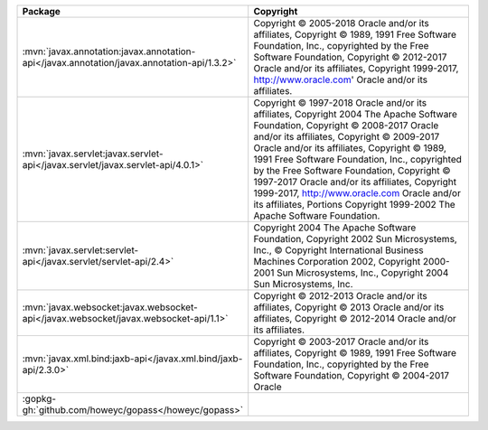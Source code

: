 .. list-table::
   :widths: 50 50
   :header-rows: 1
   :class: licenses

   * - Package
     - Copyright

   * - :mvn:`javax.annotation:javax.annotation-api</javax.annotation/javax.annotation-api/1.3.2>`
     - Copyright © 2005-2018 Oracle and/or its affiliates,
       Copyright © 1989, 1991 Free Software Foundation, Inc.,
       copyrighted by the Free Software Foundation,
       Copyright © 2012-2017 Oracle and/or its affiliates,
       Copyright 1999-2017, http://www.oracle.com' Oracle and/or its
       affiliates.

   * - :mvn:`javax.servlet:javax.servlet-api</javax.servlet/javax.servlet-api/4.0.1>`
     - Copyright © 1997-2018 Oracle and/or its affiliates,
       Copyright 2004 The Apache Software Foundation,
       Copyright © 2008-2017 Oracle and/or its affiliates,
       Copyright © 2009-2017 Oracle and/or its affiliates,
       Copyright © 1989, 1991 Free Software Foundation, Inc.,
       copyrighted by the Free Software Foundation,
       Copyright © 1997-2017 Oracle and/or its affiliates,
       Copyright 1999-2017, http://www.oracle.com
       Oracle and/or its affiliates, Portions Copyright 1999-2002
       The Apache Software Foundation.

   * - :mvn:`javax.servlet:servlet-api</javax.servlet/servlet-api/2.4>`
     - Copyright 2004 The Apache Software Foundation,
       Copyright 2002 Sun Microsystems, Inc.,
       © Copyright International Business Machines Corporation 2002,
       Copyright 2000-2001 Sun Microsystems, Inc.,
       Copyright 2004 Sun Microsystems, Inc.

   * - :mvn:`javax.websocket:javax.websocket-api</javax.websocket/javax.websocket-api/1.1>`
     - Copyright © 2012-2013 Oracle and/or its affiliates,
       Copyright © 2013 Oracle and/or its affiliates,
       Copyright © 2012-2014 Oracle and/or its affiliates.

   * - :mvn:`javax.xml.bind:jaxb-api</javax.xml.bind/jaxb-api/2.3.0>`
     - Copyright © 2003-2017 Oracle and/or its affiliates,
       Copyright © 1989, 1991 Free Software Foundation, Inc.,
       copyrighted by the Free Software Foundation,
       Copyright © 2004-2017 Oracle
   * - :gopkg-gh:`github.com/howeyc/gopass</howeyc/gopass>`
     - 

